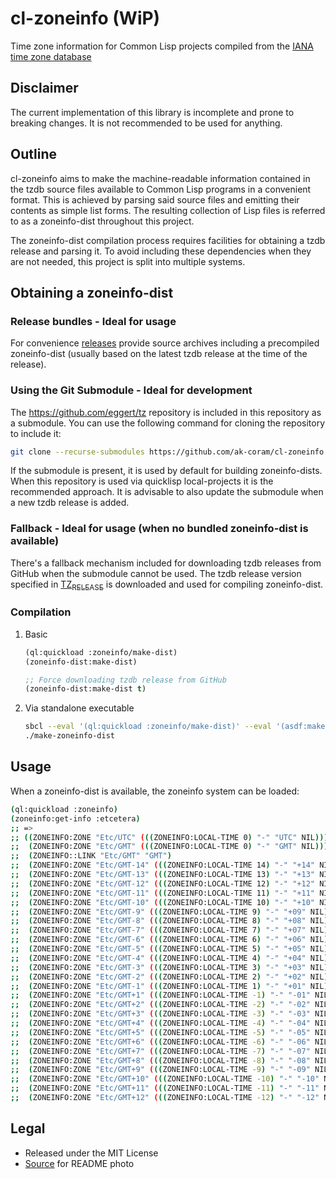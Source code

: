 * cl-zoneinfo (WiP)

#+begin_html
<div align="center">
  <a href="https://upload.wikimedia.org/wikipedia/commons/6/6c/%ED%98%BC%EC%9D%BC%EA%B0%95%EB%A6%AC%EC%97%AD%EB%8C%80%EA%B5%AD%EB%8F%84%EC%A7%80%EB%8F%84_%28%EA%B7%9C%EC%9E%A5%EA%B0%81_%EC%86%8C%EC%9E%A5%EB%B3%B8%29.jpg" target="_blank">
    <img src="https://upload.wikimedia.org/wikipedia/commons/thumb/6/6c/%ED%98%BC%EC%9D%BC%EA%B0%95%EB%A6%AC%EC%97%AD%EB%8C%80%EA%B5%AD%EB%8F%84%EC%A7%80%EB%8F%84_%28%EA%B7%9C%EC%9E%A5%EA%B0%81_%EC%86%8C%EC%9E%A5%EB%B3%B8%29.jpg/512px-%ED%98%BC%EC%9D%BC%EA%B0%95%EB%A6%AC%EC%97%AD%EB%8C%80%EA%B5%AD%EB%8F%84%EC%A7%80%EB%8F%84_%28%EA%B7%9C%EC%9E%A5%EA%B0%81_%EC%86%8C%EC%9E%A5%EB%B3%B8%29.jpg" width="294" height="276">
  </a>
</div>
<p align="center">
  <a href="https://github.com/ak-coram/cl-zoneinfo/actions">
    <img alt="Build Status" src="https://github.com/ak-coram/cl-zoneinfo/workflows/CI/badge.svg" />
  </a>
</p>
#+end_html

Time zone information for Common Lisp projects compiled from the [[https://www.iana.org/time-zones][IANA time zone database]]

** Disclaimer

The current implementation of this library is incomplete and prone to
breaking changes. It is not recommended to be used for anything.

** Outline

cl-zoneinfo aims to make the machine-readable information contained in
the tzdb source files available to Common Lisp programs in a
convenient format. This is achieved by parsing said source files and
emitting their contents as simple list forms. The resulting collection
of Lisp files is referred to as a zoneinfo-dist throughout this
project.

The zoneinfo-dist compilation process requires facilities for
obtaining a tzdb release and parsing it. To avoid including these
dependencies when they are not needed, this project is split into
multiple systems.

** Obtaining a zoneinfo-dist

*** Release bundles - Ideal for usage

For convenience [[https://github.com/ak-coram/cl-zoneinfo/releases/][releases]] provide source archives including a
precompiled zoneinfo-dist (usually based on the latest tzdb release at
the time of the release).

*** Using the Git Submodule - Ideal for development

The https://github.com/eggert/tz repository is included in this
repository as a submodule. You can use the following command for
cloning the repository to include it:

#+begin_src sh
  git clone --recurse-submodules https://github.com/ak-coram/cl-zoneinfo.git
#+end_src

If the submodule is present, it is used by default for building
zoneinfo-dists. When this repository is used via quicklisp
local-projects it is the recommended approach. It is advisable to also
update the submodule when a new tzdb release is added.

*** Fallback - Ideal for usage (when no bundled zoneinfo-dist is available)

There's a fallback mechanism included for downloading tzdb releases
from GitHub when the submodule cannot be used. The tzdb release
version specified in [[https://github.com/ak-coram/cl-zoneinfo/blob/main/TZ_RELEASE][TZ_RELEASE]] is downloaded and used for compiling
zoneinfo-dist.

*** Compilation

**** Basic

#+begin_src lisp
  (ql:quickload :zoneinfo/make-dist)
  (zoneinfo-dist:make-dist)

  ;; Force downloading tzdb release from GitHub
  (zoneinfo-dist:make-dist t)
#+end_src

**** Via standalone executable

#+begin_src sh
  sbcl --eval '(ql:quickload :zoneinfo/make-dist)' --eval '(asdf:make :zoneinfo/make-dist)'
  ./make-zoneinfo-dist
#+end_src

** Usage

When a zoneinfo-dist is available, the zoneinfo system can be loaded:

#+begin_src sh
  (ql:quickload :zoneinfo)
  (zoneinfo:get-info :etcetera)
  ;; =>
  ;; ((ZONEINFO:ZONE "Etc/UTC" (((ZONEINFO:LOCAL-TIME 0) "-" "UTC" NIL)))
  ;;  (ZONEINFO:ZONE "Etc/GMT" (((ZONEINFO:LOCAL-TIME 0) "-" "GMT" NIL)))
  ;;  (ZONEINFO::LINK "Etc/GMT" "GMT")
  ;;  (ZONEINFO:ZONE "Etc/GMT-14" (((ZONEINFO:LOCAL-TIME 14) "-" "+14" NIL)))
  ;;  (ZONEINFO:ZONE "Etc/GMT-13" (((ZONEINFO:LOCAL-TIME 13) "-" "+13" NIL)))
  ;;  (ZONEINFO:ZONE "Etc/GMT-12" (((ZONEINFO:LOCAL-TIME 12) "-" "+12" NIL)))
  ;;  (ZONEINFO:ZONE "Etc/GMT-11" (((ZONEINFO:LOCAL-TIME 11) "-" "+11" NIL)))
  ;;  (ZONEINFO:ZONE "Etc/GMT-10" (((ZONEINFO:LOCAL-TIME 10) "-" "+10" NIL)))
  ;;  (ZONEINFO:ZONE "Etc/GMT-9" (((ZONEINFO:LOCAL-TIME 9) "-" "+09" NIL)))
  ;;  (ZONEINFO:ZONE "Etc/GMT-8" (((ZONEINFO:LOCAL-TIME 8) "-" "+08" NIL)))
  ;;  (ZONEINFO:ZONE "Etc/GMT-7" (((ZONEINFO:LOCAL-TIME 7) "-" "+07" NIL)))
  ;;  (ZONEINFO:ZONE "Etc/GMT-6" (((ZONEINFO:LOCAL-TIME 6) "-" "+06" NIL)))
  ;;  (ZONEINFO:ZONE "Etc/GMT-5" (((ZONEINFO:LOCAL-TIME 5) "-" "+05" NIL)))
  ;;  (ZONEINFO:ZONE "Etc/GMT-4" (((ZONEINFO:LOCAL-TIME 4) "-" "+04" NIL)))
  ;;  (ZONEINFO:ZONE "Etc/GMT-3" (((ZONEINFO:LOCAL-TIME 3) "-" "+03" NIL)))
  ;;  (ZONEINFO:ZONE "Etc/GMT-2" (((ZONEINFO:LOCAL-TIME 2) "-" "+02" NIL)))
  ;;  (ZONEINFO:ZONE "Etc/GMT-1" (((ZONEINFO:LOCAL-TIME 1) "-" "+01" NIL)))
  ;;  (ZONEINFO:ZONE "Etc/GMT+1" (((ZONEINFO:LOCAL-TIME -1) "-" "-01" NIL)))
  ;;  (ZONEINFO:ZONE "Etc/GMT+2" (((ZONEINFO:LOCAL-TIME -2) "-" "-02" NIL)))
  ;;  (ZONEINFO:ZONE "Etc/GMT+3" (((ZONEINFO:LOCAL-TIME -3) "-" "-03" NIL)))
  ;;  (ZONEINFO:ZONE "Etc/GMT+4" (((ZONEINFO:LOCAL-TIME -4) "-" "-04" NIL)))
  ;;  (ZONEINFO:ZONE "Etc/GMT+5" (((ZONEINFO:LOCAL-TIME -5) "-" "-05" NIL)))
  ;;  (ZONEINFO:ZONE "Etc/GMT+6" (((ZONEINFO:LOCAL-TIME -6) "-" "-06" NIL)))
  ;;  (ZONEINFO:ZONE "Etc/GMT+7" (((ZONEINFO:LOCAL-TIME -7) "-" "-07" NIL)))
  ;;  (ZONEINFO:ZONE "Etc/GMT+8" (((ZONEINFO:LOCAL-TIME -8) "-" "-08" NIL)))
  ;;  (ZONEINFO:ZONE "Etc/GMT+9" (((ZONEINFO:LOCAL-TIME -9) "-" "-09" NIL)))
  ;;  (ZONEINFO:ZONE "Etc/GMT+10" (((ZONEINFO:LOCAL-TIME -10) "-" "-10" NIL)))
  ;;  (ZONEINFO:ZONE "Etc/GMT+11" (((ZONEINFO:LOCAL-TIME -11) "-" "-11" NIL)))
  ;;  (ZONEINFO:ZONE "Etc/GMT+12" (((ZONEINFO:LOCAL-TIME -12) "-" "-12" NIL))))
#+end_src

** Legal

- Released under the MIT License
- [[https://commons.wikimedia.org/wiki/File:%ED%98%BC%EC%9D%BC%EA%B0%95%EB%A6%AC%EC%97%AD%EB%8C%80%EA%B5%AD%EB%8F%84%EC%A7%80%EB%8F%84_(%EA%B7%9C%EC%9E%A5%EA%B0%81_%EC%86%8C%EC%9E%A5%EB%B3%B8).jpg][Source]] for README photo
